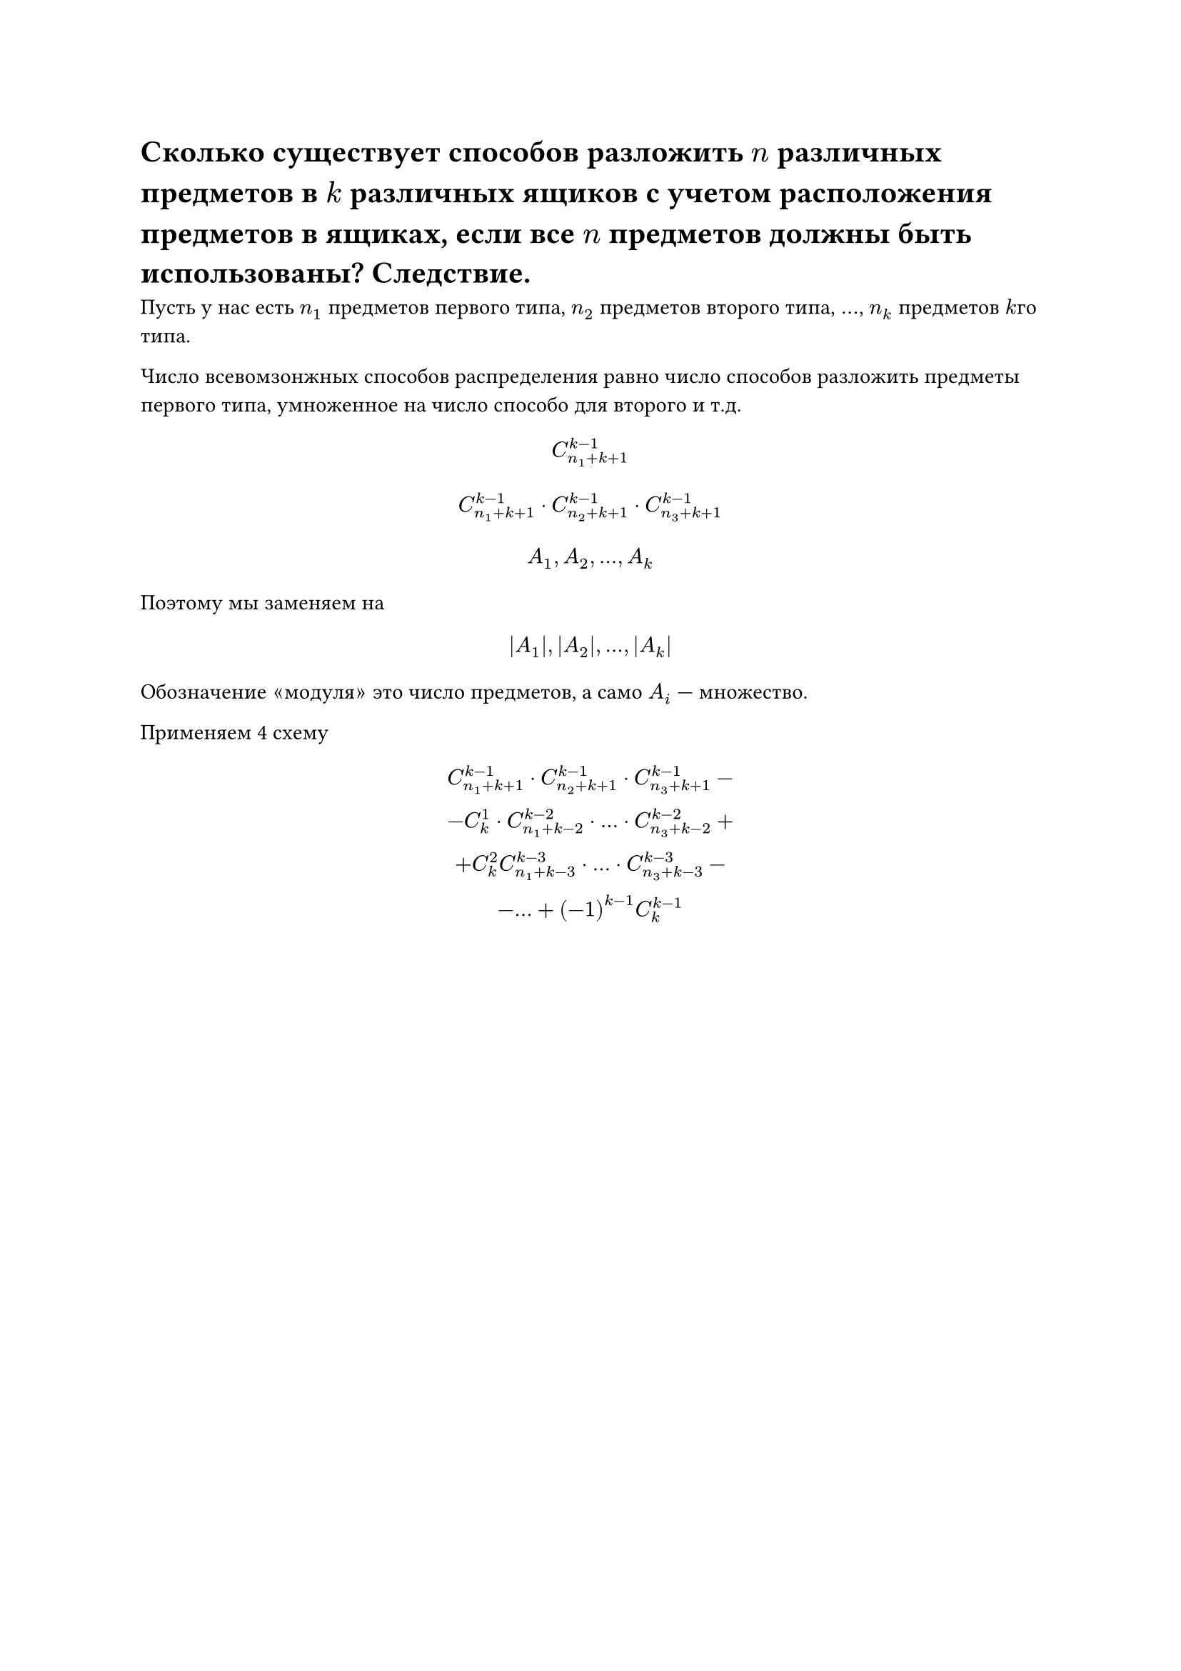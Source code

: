 = Сколько существует способов разложить $n$ различных предметов в $k$ различных ящиков с учетом расположения предметов в ящиках, если все $n$ предметов должны быть использованы? Следствие.
Пусть у нас есть $n_1$ предметов первого типа, $n_2$ предметов второго типа, $dots$, $n_k$ предметов $k$го типа.

Число всевомзонжных способов распределения равно число способов разложить предметы первого типа, умноженное на число способо для второго и т.д.

$ C_(n_1 + k + 1)^(k - 1) $ 
$ C_(n_1 + k + 1)^(k - 1) dot C_(n_2 + k + 1)^(k - 1) dot C_(n_3 + k + 1)^(k - 1) $

$ A_1, A_2, dots, A_k $

Поэтому мы заменяем на
$ |A_1|, |A_2|, dots, |A_k| $

Обозначение $quote.angle#[модуля]quote.angle.r$ это число предметов, а само $A_i$ --- множество.

Применяем 4 схему
$
  C_(n_1 + k + 1)^(k - 1) dot C_(n_2 + k + 1)^(k - 1) dot C_(n_3 + k + 1)^(k - 1) -\
	- C_k^1 dot  C_(n_1 + k - 2)^(k - 2) dot dots dot C_(n_3 + k - 2)^(k - 2) + \
  + C^2_k C^(k - 3)_(n_1 + k - 3) dot dots dot C_(n_3 + k -3)^(k - 3) -\
	- dots + (-1)^(k-1) C_k^(k - 1)
$
